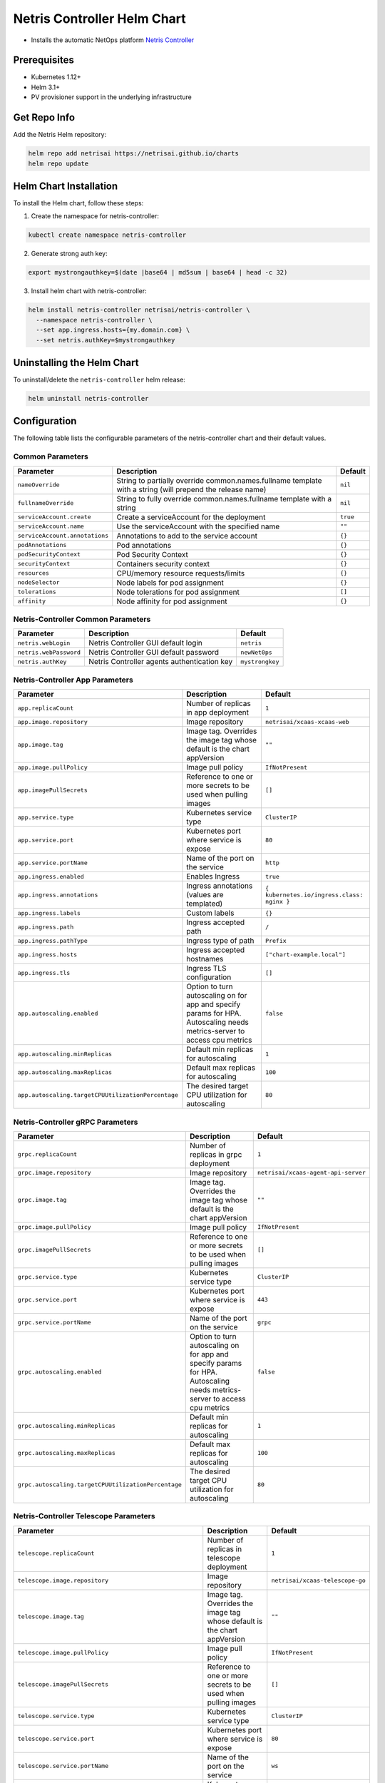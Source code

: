 
.. meta::
  :description: Netris Controller Installation on Kubernetes

============================
Netris Controller Helm Chart
============================


* Installs the automatic NetOps platform `Netris Controller <https://www.netris.ai/overview/>`_

Prerequisites
-------------


* Kubernetes 1.12+
* Helm 3.1+
* PV provisioner support in the underlying infrastructure

Get Repo Info
-------------

Add the Netris Helm repository:

.. code-block::

   helm repo add netrisai https://netrisai.github.io/charts
   helm repo update

Helm Chart Installation
-----------------------

To install the Helm chart, follow these steps:

1. Create the namespace for netris-controller:

.. code-block::

   kubectl create namespace netris-controller

2. Generate strong auth key:

.. code-block::

   export mystrongauthkey=$(date |base64 | md5sum | base64 | head -c 32)

3. Install helm chart with netris-controller:

.. code-block::

   helm install netris-controller netrisai/netris-controller \
     --namespace netris-controller \
     --set app.ingress.hosts={my.domain.com} \
     --set netris.authKey=$mystrongauthkey

Uninstalling the Helm Chart
---------------------------

To uninstall/delete the ``netris-controller`` helm release:

.. code-block::

   helm uninstall netris-controller

Configuration
-------------

The following table lists the configurable parameters of the netris-controller chart and their default values.

Common Parameters
^^^^^^^^^^^^^^^^^

.. list-table::
   :header-rows: 1

   * - Parameter
     - Description
     - Default
   * - ``nameOverride``
     - String to partially override common.names.fullname template with a string (will prepend the release name)
     - ``nil``
   * - ``fullnameOverride``
     - String to fully override common.names.fullname template with a string
     - ``nil``
   * - ``serviceAccount.create``
     - Create a serviceAccount for the deployment
     - ``true``
   * - ``serviceAccount.name``
     - Use the serviceAccount with the specified name
     - ``""``
   * - ``serviceAccount.annotations``
     - Annotations to add to the service account
     - ``{}``
   * - ``podAnnotations``
     - Pod annotations
     - ``{}``
   * - ``podSecurityContext``
     - Pod Security Context
     - ``{}``
   * - ``securityContext``
     - Containers security context
     - ``{}``
   * - ``resources``
     - CPU/memory resource requests/limits
     - ``{}``
   * - ``nodeSelector``
     - Node labels for pod assignment
     - ``{}``
   * - ``tolerations``
     - Node tolerations for pod assignment
     - ``[]``
   * - ``affinity``
     - Node affinity for pod assignment
     - ``{}``


Netris-Controller Common Parameters
^^^^^^^^^^^^^^^^^^^^^^^^^^^^^^^^^^^

.. list-table::
   :header-rows: 1

   * - Parameter
     - Description
     - Default
   * - ``netris.webLogin``
     - Netris Controller GUI default login
     - ``netris``
   * - ``netris.webPassword``
     - Netris Controller GUI default password
     - ``newNet0ps``
   * - ``netris.authKey``
     - Netris Controller agents authentication key
     - ``mystrongkey``


Netris-Controller App Parameters
^^^^^^^^^^^^^^^^^^^^^^^^^^^^^^^^

.. list-table::
   :header-rows: 1

   * - Parameter
     - Description
     - Default
   * - ``app.replicaCount``
     - Number of replicas in app deployment
     - ``1``
   * - ``app.image.repository``
     - Image repository
     - ``netrisai/xcaas-xcaas-web``
   * - ``app.image.tag``
     - Image tag. Overrides the image tag whose default is the chart appVersion
     - ``""``
   * - ``app.image.pullPolicy``
     - Image pull policy
     - ``IfNotPresent``
   * - ``app.imagePullSecrets``
     - Reference to one or more secrets to be used when pulling images
     - ``[]``
   * - ``app.service.type``
     - Kubernetes service type
     - ``ClusterIP``
   * - ``app.service.port``
     - Kubernetes port where service is expose
     - ``80``
   * - ``app.service.portName``
     - Name of the port on the service
     - ``http``
   * - ``app.ingress.enabled``
     - Enables Ingress
     - ``true``
   * - ``app.ingress.annotations``
     - Ingress annotations (values are templated)
     - ``{ kubernetes.io/ingress.class: nginx }``
   * - ``app.ingress.labels``
     - Custom labels
     - ``{}``
   * - ``app.ingress.path``
     - Ingress accepted path
     - ``/``
   * - ``app.ingress.pathType``
     - Ingress type of path
     - ``Prefix``
   * - ``app.ingress.hosts``
     - Ingress accepted hostnames
     - ``["chart-example.local"]``
   * - ``app.ingress.tls``
     - Ingress TLS configuration
     - ``[]``
   * - ``app.autoscaling.enabled``
     - Option to turn autoscaling on for app and specify params for HPA. Autoscaling needs metrics-server to access cpu metrics
     - ``false``
   * - ``app.autoscaling.minReplicas``
     - Default min replicas for autoscaling
     - ``1``
   * - ``app.autoscaling.maxReplicas``
     - Default max replicas for autoscaling
     - ``100``
   * - ``app.autoscaling.targetCPUUtilizationPercentage``
     - The desired target CPU utilization for autoscaling
     - ``80``


Netris-Controller gRPC Parameters
^^^^^^^^^^^^^^^^^^^^^^^^^^^^^^^^^

.. list-table::
   :header-rows: 1

   * - Parameter
     - Description
     - Default
   * - ``grpc.replicaCount``
     - Number of replicas in grpc deployment
     - ``1``
   * - ``grpc.image.repository``
     - Image repository
     - ``netrisai/xcaas-agent-api-server``
   * - ``grpc.image.tag``
     - Image tag. Overrides the image tag whose default is the chart appVersion
     - ``""``
   * - ``grpc.image.pullPolicy``
     - Image pull policy
     - ``IfNotPresent``
   * - ``grpc.imagePullSecrets``
     - Reference to one or more secrets to be used when pulling images
     - ``[]``
   * - ``grpc.service.type``
     - Kubernetes service type
     - ``ClusterIP``
   * - ``grpc.service.port``
     - Kubernetes port where service is expose
     - ``443``
   * - ``grpc.service.portName``
     - Name of the port on the service
     - ``grpc``
   * - ``grpc.autoscaling.enabled``
     - Option to turn autoscaling on for app and specify params for HPA. Autoscaling needs metrics-server to access cpu metrics
     - ``false``
   * - ``grpc.autoscaling.minReplicas``
     - Default min replicas for autoscaling
     - ``1``
   * - ``grpc.autoscaling.maxReplicas``
     - Default max replicas for autoscaling
     - ``100``
   * - ``grpc.autoscaling.targetCPUUtilizationPercentage``
     - The desired target CPU utilization for autoscaling
     - ``80``


Netris-Controller Telescope Parameters
^^^^^^^^^^^^^^^^^^^^^^^^^^^^^^^^^^^^^^

.. list-table::
   :header-rows: 1

   * - Parameter
     - Description
     - Default
   * - ``telescope.replicaCount``
     - Number of replicas in telescope deployment
     - ``1``
   * - ``telescope.image.repository``
     - Image repository
     - ``netrisai/xcaas-telescope-go``
   * - ``telescope.image.tag``
     - Image tag. Overrides the image tag whose default is the chart appVersion
     - ``""``
   * - ``telescope.image.pullPolicy``
     - Image pull policy
     - ``IfNotPresent``
   * - ``telescope.imagePullSecrets``
     - Reference to one or more secrets to be used when pulling images
     - ``[]``
   * - ``telescope.service.type``
     - Kubernetes service type
     - ``ClusterIP``
   * - ``telescope.service.port``
     - Kubernetes port where service is expose
     - ``80``
   * - ``telescope.service.portName``
     - Name of the port on the service
     - ``ws``
   * - ``telescope.service.securePort``
     - Kubernetes secure port where service is expose
     - ``443``
   * - ``telescope.service.securePortName``
     - Name of the secure port on the service
     - ``wss``
   * - ``telescope.autoscaling.enabled``
     - Option to turn autoscaling on for app and specify params for HPA. Autoscaling needs metrics-server to access cpu metrics
     - ``false``
   * - ``telescope.autoscaling.minReplicas``
     - Default min replicas for autoscaling
     - ``1``
   * - ``telescope.autoscaling.maxReplicas``
     - Default max replicas for autoscaling
     - ``100``
   * - ``telescope.autoscaling.targetCPUUtilizationPercentage``
     - The desired target CPU utilization for autoscaling
     - ``80``


Netris-Controller k8s-watcher Parameters
^^^^^^^^^^^^^^^^^^^^^^^^^^^^^^^^^^^^^^^^

.. list-table::
   :header-rows: 1

   * - Parameter
     - Description
     - Default
   * - ``k8s-watcher.replicaCount``
     - Number of replicas in k8s-watcher deployment
     - ``1``
   * - ``k8s-watcher.image.repository``
     - Image repository
     - ``netrisai/xcaas-kuberis-k8-api-agent``
   * - ``k8s-watcher.image.tag``
     - Image tag. Overrides the image tag whose default is the chart appVersion
     - ``""``
   * - ``k8s-watcher.image.pullPolicy``
     - Image pull policy
     - ``IfNotPresent``
   * - ``k8s-watcher.imagePullSecrets``
     - Reference to one or more secrets to be used when pulling images
     - ``[]``
   * - ``k8s-watcher.autoscaling.enabled``
     - Option to turn autoscaling on for app and specify params for HPA. Autoscaling needs metrics-server to access cpu metrics
     - ``false``
   * - ``k8s-watcher.autoscaling.minReplicas``
     - Default min replicas for autoscaling
     - ``1``
   * - ``k8s-watcher.autoscaling.maxReplicas``
     - Default max replicas for autoscaling
     - ``100``
   * - ``k8s-watcher.autoscaling.targetCPUUtilizationPercentage``
     - The desired target CPU utilization for autoscaling
     - ``80``


Netris-Controller telescope-notifier Parameters
^^^^^^^^^^^^^^^^^^^^^^^^^^^^^^^^^^^^^^^^^^^^^^^

.. list-table::
   :header-rows: 1

   * - Parameter
     - Description
     - Default
   * - ``telescope-notifier.replicaCount``
     - Number of replicas in telescope-notifier deployment
     - ``1``
   * - ``telescope-notifier.image.repository``
     - Image repository
     - ``netrisai/xcaas-xcaas-notifier``
   * - ``telescope-notifier.image.tag``
     - Image tag. Overrides the image tag whose default is the chart appVersion
     - ``""``
   * - ``telescope-notifier.image.pullPolicy``
     - Image pull policy
     - ``IfNotPresent``
   * - ``telescope-notifier.imagePullSecrets``
     - Reference to one or more secrets to be used when pulling images
     - ``[]``
   * - ``telescope-notifier.autoscaling.enabled``
     - Option to turn autoscaling on for app and specify params for HPA. Autoscaling needs metrics-server to access cpu metrics
     - ``false``
   * - ``telescope-notifier.autoscaling.minReplicas``
     - Default min replicas for autoscaling
     - ``1``
   * - ``telescope-notifier.autoscaling.maxReplicas``
     - Default max replicas for autoscaling
     - ``100``
   * - ``telescope-notifier.autoscaling.targetCPUUtilizationPercentage``
     - The desired target CPU utilization for autoscaling
     - ``80``


MariaDB Parameters
^^^^^^^^^^^^^^^^^^

*Using default values* `from <https://github.com/bitnami/charts/tree/master/bitnami/mariadb/values.yaml>`_

.. list-table::
   :header-rows: 1

   * - Parameter
     - Description
     - Default
   * - ``mariadb.image.repository``
     - MariaDB image name. We extended bitnami's mariadb image with own plugin
     - ``netrisai/netris-mariadb``
   * - ``mariadb.image.tag``
     - MariaDB image tag. (only 10.1 is supported)
     - ``10.1``
   * - ``mariadb.initdbScriptsConfigMap``
     - ConfigMap with the initdb scripts.
     - ``netris-controller-initdb``
   * - ``mariadb.auth.database``
     - Name for a database to create
     - ``netris``
   * - ``mariadb.auth.username``
     - Name for a user to create
     - ``netris``
   * - ``mariadb.auth.password``
     - Password for the new user
     - ``changeme``
   * - ``mariadb.auth.rootPassword``
     - Password for the root user
     - ``changeme``


*Auth from existing secret not supported at the momment*

MongoDB Parameters
^^^^^^^^^^^^^^^^^^

*Using default values* `from <https://github.com/bitnami/charts/tree/master/bitnami/mongodb/values.yaml>`_

.. list-table::
   :header-rows: 1

   * - Parameter
     - Description
     - Default
   * - ``mongodb.useStatefulSet``
     - Use StatefulSet instead of Deployment when deploying standalone
     - ``true``
   * - ``mongodb.initdbScriptsConfigMap``
     - ConfigMap with the initdb scripts.
     - ``netris-controller-initdb-mongodb``
   * - ``mongodb.auth.database``
     - Name for a database to create
     - ``netris``
   * - ``mongodb.auth.username``
     - Name for a user to create
     - ``netris``
   * - ``mongodb.auth.password``
     - Password for the new user
     - ``changeme``
   * - ``mongodb.auth.rootPassword``
     - Password for the root user
     - ``changeme``


*Auth from existing secret not supported at the momment*

Redis Parameters
^^^^^^^^^^^^^^^^

*Using default values* `from <https://github.com/bitnami/charts/tree/master/bitnami/redis/values.yaml>`_

.. list-table::
   :header-rows: 1

   * - Parameter
     - Description
     - Default
   * - ``redis.cluster.enabled``
     - Use master-slave topology
     - ``false``
   * - ``redis.usePassword``
     - Use password
     - ``false``


*Auth not supported at the momment*

SMTP Parameters
^^^^^^^^^^^^^^^

*Using default values* `from <https://github.com/ntppool/charts/tree/main/charts/smtp/values.yaml>`_

.. list-table::
   :header-rows: 1

   * - Parameter
     - Description
     - Default
   * - ``smtp.config.DISABLE_IPV6``
     - Disable IPv6
     - ``1``
   * - ``smtp.config.RELAY_NETWORKS``
     - Relay networks. Change if your CNI use other subnets
     - ``:172.16.0.0/12:10.0.0.0/8:192.168.0.0/16``


HAproxy Parameters
^^^^^^^^^^^^^^^^^^

*Using default values* `from <https://github.com/haproxytech/helm-charts/tree/master/haproxy/values.yaml>`_

.. list-table::
   :header-rows: 1

   * - Parameter
     - Description
     - Default
   * - ``haproxy.enabled``
     - Enable HAProxy. Used for exposing netris agents ports from single loadbalancer ip. Disable if you can't have type:LoadBalancer service in cluster
     - ``true`` 
   * - ``haproxy.service.type``
     - Kubernetes service type
     - ``LoadBalancer``


Graphite Parameters
^^^^^^^^^^^^^^^^^^^

*Using default values* `from <https://github.com/kiwigrid/helm-charts/tree/master/charts/graphite/values.yaml>`_

.. list-table::
   :header-rows: 1

   * - Parameter
     - Description
     - Default
   * - ``graphite.configMaps``
     - Netris-Controller supported graphite's config files
     - ``see in values.yaml``
   * - ``graphite.service.type``
     - Kubernetes service type
     - ``ClusterIP``


Usage
-----

Specify each parameter using the --set key=value[,key=value] argument to helm install. For example,

.. code-block::

   helm install netris-controller netrisai/netris-controller \
     --namespace netris-controller \
     --set app.ingress.hosts={my.domain.com} \
     --set netris.authKey=$mystrongauthkey \
     --set mariadb.auth.rootPassword=my-root-password \
     --set mariadb.auth.password=my-password \
     --set mongodb.auth.rootPassword=my-root-password \
     --set mongodb.auth.password=my-password

The above command sets netris-controller application ingress host to ``my.domain.com`` and sets generated netris.authKey. Additionally, it sets MariaDB and MongoDB root account password to ``my-root-password`` and user account password to ``my-password``.

Alternatively, a YAML file that specifies the values for the parameters can be provided while installing the chart. For example,

.. code-block::

   helm install netris-controller netrisai/netris-controller --namespace netris-controller -f values.yaml

After installation use ``EXTERNAL-IP`` of haproxy service as ``--controller`` parameter in `netris-setup <https://www.netris.ai/docs/en/stable/switch-agent-installation.html#install-the-netris-agent>`_

.. code-block::

   kubectl get svc -nnetris-controller |grep haproxy

and ``$mystrongauthkey`` as ``--auth`` parameter in `netris-setup <https://www.netris.ai/docs/en/stable/switch-agent-installation.html#install-the-netris-agent>`_

.. code-block::

   echo $mystrongauthkey

Also you can see overrides values from helm get values 

.. code-block::

   helm get values netris-controller
